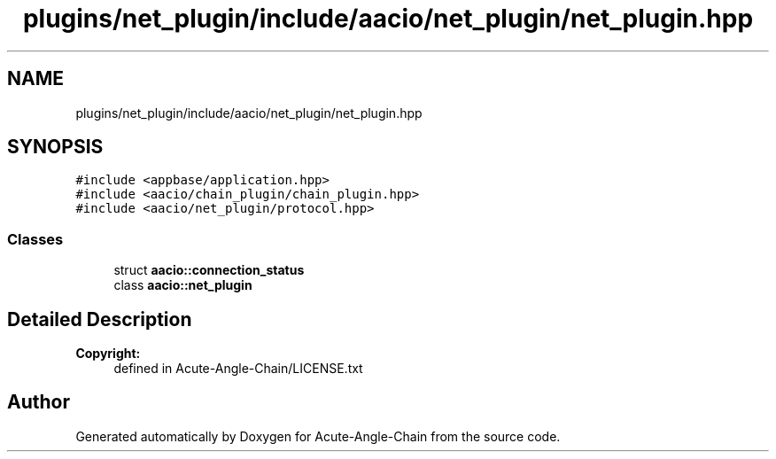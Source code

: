 .TH "plugins/net_plugin/include/aacio/net_plugin/net_plugin.hpp" 3 "Sun Jun 3 2018" "Acute-Angle-Chain" \" -*- nroff -*-
.ad l
.nh
.SH NAME
plugins/net_plugin/include/aacio/net_plugin/net_plugin.hpp
.SH SYNOPSIS
.br
.PP
\fC#include <appbase/application\&.hpp>\fP
.br
\fC#include <aacio/chain_plugin/chain_plugin\&.hpp>\fP
.br
\fC#include <aacio/net_plugin/protocol\&.hpp>\fP
.br

.SS "Classes"

.in +1c
.ti -1c
.RI "struct \fBaacio::connection_status\fP"
.br
.ti -1c
.RI "class \fBaacio::net_plugin\fP"
.br
.in -1c
.SH "Detailed Description"
.PP 

.PP
\fBCopyright:\fP
.RS 4
defined in Acute-Angle-Chain/LICENSE\&.txt 
.RE
.PP

.SH "Author"
.PP 
Generated automatically by Doxygen for Acute-Angle-Chain from the source code\&.
